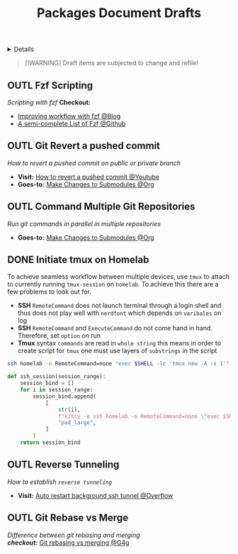 #+TITLE: Packages Document Drafts

#+TODO: TODO(t) (e) DOIN(d) PEND(p) OUTL(o) EXPL(x) FDBK(b) WAIT(w) NEXT(n) IDEA(i) | ABRT(a) PRTL(r) RVIW(v) DONE(f)
#+OPTIONS: title:nil tags:nil todo:nil ^:nil f:t num:t pri:nil toc:t
#+LATEX_HEADER: \renewcommand\maketitle{} \usepackage[scaled]{helvet} \renewcommand\familydefault{\sfdefault}
#+FILETAGS: :DOC:DRAFT:PACKAGES:
#+HTML:<details>

* Document Drafts :DOC:DRAFT:PACKAGES:META:
#+HTML:</details>

#+NAME:Warning Message
#+BEGIN_QUOTE
[!WARNING]
Draft items are subjected to change and refile!
#+END_QUOTE
** OUTL Fzf Scripting :SCRIPTING:FZF:
:PROPERTIES:
:ID: 0635a10c-d33b-457f-b2eb-8d91480684bd
:END:
/Scripting with fzf/
*Checkout:*
+ [[https://seb.jambor.dev/posts/improving-shell-workflows-with-fzf/https://seb.jambor.dev/posts/improving-shell-workflows-with-fzf/][Improving workflow with fzf @Blog]]
+ [[https://github.com/beauwilliams/awesome-fzf][A semi-complete List of Fzf @Github]]
** OUTL Git Revert a pushed commit
DEADLINE: <2025-11-01 Sat>
/How to revert a pushed commit on public or private branch/
- *Visit:* [[https://www.youtube.com/watch?v=H2DuJNWbqLw][How to revert a pushed commit @Youtube]]
- *Goes-to:* [[id:0d065ce6-e02a-4dce-b7a5-29a1910d0e9c][Make Changes to Submodules @Org]]
** OUTL Command Multiple Git Repositories :GIT:
DEADLINE: <2025-11-01 Sat>
/Run git commands in parallel in multiple repositories/
- *Goes-to:* [[id:0d065ce6-e02a-4dce-b7a5-29a1910d0e9c][Make Changes to Submodules @Org]]
** DONE Initiate tmux on Homelab :SERVER:TMUX:SSH:
DEADLINE: <2025-10-23 Thu> CLOSED: [2025-10-23 Thu 02:01]
:PROPERTIES:
:ID: 36fece3a-2c38-48ec-bc23-73f11ddb5e13
:END:
To achieve seamless workflow between multiple devices, use =tmux= to attach to currently running =tmux-session= on =homelab=. To achieve this there are a few problems to look out for.
- *SSH* =RemoteCommand= does not launch terminal through a login shell and thus does not play well with =nerdfont= which depends on =varibales= on log
- *SSH* =RemoteCommand= and =ExecuteCommand= do not come hand in hand. Therefore, set =option= on run
- *Tmux* syntax =commands= are read in =whole string= this means in order to create script for =tmux= one must use layers of =substrings= in the script
  
#+NAME: Working command
#+BEGIN_SRC bash
ssh homelab -o RemoteCommand=none "exec $SHELL -lc 'tmux new -A -s 1'"
#+END_SRC

#+NAME: qtile keybind script
#+BEGIN_SRC python
def ssh_session(session_range):
    session_bind = []
    for i in session_range:
        session_bind.append(
            [
                str(i),
                f"kitty -e ssh homelab -o RemoteCommand=none \"exec $SHELL -lc 'tmux new -A -s {i}'\"",
                "pad_large",
            ]
        )
    return session_bind
#+END_SRC
** OUTL Reverse Tunneling :PROTOCOL:SSH:reversetunneling:
DEADLINE: <2025-11-01 Sat>
/How to establish =reverse tunneling=/
- *Visit:* [[https://stackoverflow.com/a/76549625/25585364][Auto restart background ssh tunnel @Overflow]]
** OUTL Git Rebase vs Merge :GIT:
/Difference between git rebasing and merging/ \\
/*checkout:*/ [[https://www.geeksforgeeks.org/git/git-difference-between-merging-and-rebasing/][Git rebasing vs merging @G4g]]
